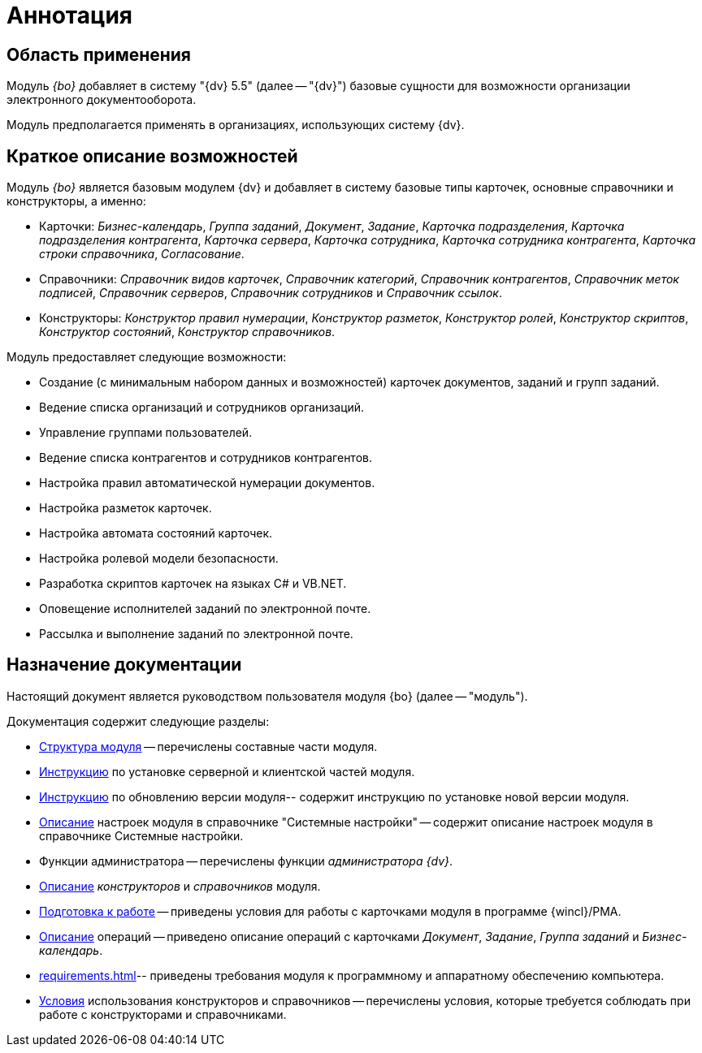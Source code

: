 = Аннотация

== Область применения

Модуль _{bo}_ добавляет в систему "{dv} 5.5" (далее -- "{dv}") базовые сущности для возможности организации электронного документооборота.

Модуль предполагается применять в организациях, использующих систему {dv}.

== Краткое описание возможностей

Модуль _{bo}_ является базовым модулем {dv} и добавляет в систему базовые типы карточек, основные справочники и конструкторы, а именно:

* Карточки: _Бизнес-календарь_, _Группа заданий_, _Документ_, _Задание_, _Карточка подразделения_, _Карточка подразделения контрагента_, _Карточка сервера_, _Карточка сотрудника_, _Карточка сотрудника контрагента_, _Карточка строки справочника_, _Согласование_.
* Справочники:__ Справочник видов карточек__, _Справочник категорий_, _Справочник контрагентов_, _Справочник меток подписей_, _Справочник серверов_, _Справочник сотрудников_ и _Справочник ссылок_.
* Конструкторы: _Конструктор правил нумерации_, _Конструктор разметок_, _Конструктор ролей_, _Конструктор скриптов_, _Конструктор состояний_, _Конструктор справочников_.

.Модуль предоставляет следующие возможности:
* Создание (с минимальным набором данных и возможностей) карточек документов, заданий и групп заданий.
* Ведение списка организаций и сотрудников организаций.
* Управление группами пользователей.
* Ведение списка контрагентов и сотрудников контрагентов.
* Настройка правил автоматической нумерации документов.
* Настройка разметок карточек.
* Настройка автомата состояний карточек.
* Настройка ролевой модели безопасности.
* Разработка скриптов карточек на языках C# и VB.NET.
* Оповещение исполнителей заданий по электронной почте.
* Рассылка и выполнение заданий по электронной почте.

== Назначение документации

Настоящий документ является руководством пользователя модуля {bo} (далее -- "модуль").

.Документация содержит следующие разделы:
- xref:module-structure.adoc[Структура модуля] -- перечислены составные части модуля.
- xref:admin:install.adoc[Инструкцию] по установке серверной и клиентской частей модуля.
- xref:admin:update-module.adoc[Инструкцию] по обновлению версии модуля-- содержит инструкцию по установке новой версии модуля.
- xref:admin:system-settings.adoc[Описание] настроек модуля в справочнике "Системные настройки" -- содержит описание настроек модуля в справочнике Системные настройки.
- Функции администратора -- перечислены функции _администратора {dv}_.
- xref:desdirs:Conditions.adoc[Описание] _конструкторов_ и _справочников_ модуля.
- xref:user:first-launch.adoc[Подготовка к работе] -- приведены условия для работы с карточками модуля в программе {wincl}/РМА.
- xref:user:Operations.adoc[Описание] операций -- приведено описание операций с карточками _Документ_, _Задание_, _Группа заданий_ и _Бизнес-календарь_.
- xref:requirements.adoc[]-- приведены требования модуля к программному и аппаратному обеспечению компьютера.
- xref:desdirs:Conditions.adoc[Условия] использования конструкторов и справочников -- перечислены условия, которые требуется соблюдать при работе с конструкторами и справочниками.
